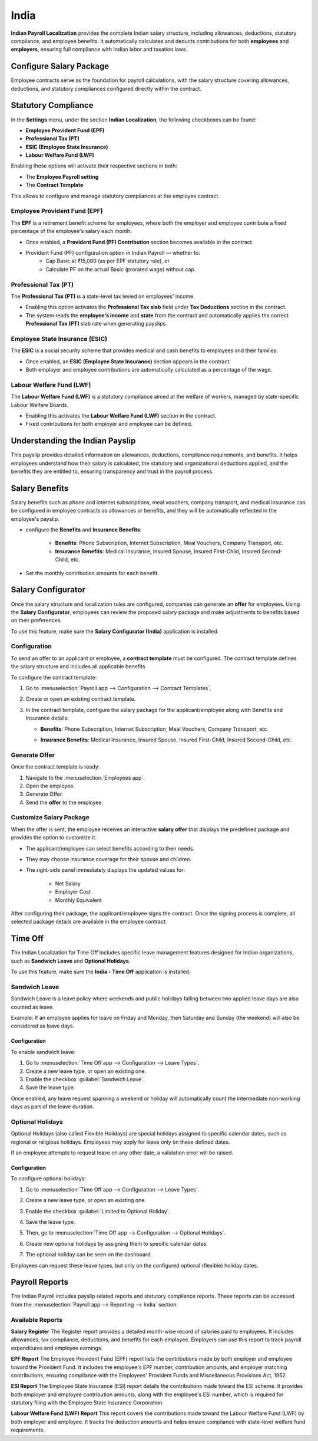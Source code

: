 =====
India
=====

**Indian Payroll Localization** provides the complete Indian salary structure,
including allowances, deductions, statutory compliance, and employee benefits.
It automatically calculates and deducts contributions for both **employees** and **employers**,
ensuring full compliance with Indian labor and taxation laws.

Configure Salary Package
========================

Employee contracts serve as the foundation for payroll calculations, with the salary structure covering allowances,
deductions, and statutory compliances configured directly within the contract.

.. image:: india/in-employee-payroll-setting.png
   :alt: Employee Payroll Setting

Statutory Compliance
====================

In the **Settings** menu, under the section **Indian Localization**, the following checkboxes can be found:

- **Employee Provident Fund (EPF)**
- **Professional Tax (PT)**
- **ESIC (Employee State Insurance)**
- **Labour Welfare Fund (LWF)**

.. image:: india/in-payroll-configuration.png
   :alt: Indian Localization Settings

Enabling these options will activate their respective sections in both:

- The **Employee Payroll setting**
- The **Contract Template**

This allows to configure and manage statutory compliances at the employee contract.

Employee Provident Fund (EPF)
-----------------------------

The **EPF** is a retirement benefit scheme for employees, where both the employer
and employee contribute a fixed percentage of the employee's salary each month.

- Once enabled, a **Provident Fund (PF) Contribution** section becomes available in the contract.
- Provident Fund (PF) configuration option in Indian Payroll — whether to:
    - Cap Basic at ₹15,000 (as per EPF statutory rule), or
    - Calculate PF on the actual Basic (prorated wage) without cap.

Professional Tax (PT)
---------------------

The **Professional Tax (PT)** is a state-level tax levied on employees' income.

- Enabling this option activates the **Professional Tax slab** field under **Tax Deductions** section in the contract.
- The system reads the **employee's income** and **state** from the contract and automatically
  applies the correct **Professional Tax (PT)** slab rate when generating payslips

Employee State Insurance (ESIC)
-------------------------------

The **ESIC** is a social security scheme that provides medical and cash benefits
to employees and their families.

- Once enabled, an **ESIC (Employee State Insurance)** section appears in the contract.
- Both employer and employee contributions are automatically calculated
  as a percentage of the wage.

Labour Welfare Fund (LWF)
-------------------------

The **Labour Welfare Fund (LWF)** is a statutory compliance aimed at the welfare
of workers, managed by state-specific Labour Welfare Boards.

- Enabling this activates the **Labour Welfare Fund (LWF)** section in the contract.
- Fixed contributions for both employer and employee can be defined.

.. image:: india/in-statutory-compliance.png
   :alt: Indian Statutory Compliance

Understanding the Indian Payslip
================================

This payslip provides detailed information on allowances, deductions, compliance requirements, and benefits.
It helps employees understand how their salary is calculated, the statutory and organizational deductions applied,
and the benefits they are entitled to, ensuring transparency and trust in the payroll process.

.. image:: india/in-payslip.png
   :alt: Indian Salary Payslip

Salary Benefits
===============

Salary benefits such as phone and internet subscriptions, meal vouchers, company transport, and
medical insurance can be configured in employee contracts as allowances or benefits, and
they will be automatically reflected in the employee's payslip.

- configure the **Benefits** and **Insurance Benefits**:

   - **Benefits**: Phone Subscription, Internet Subscription,
     Meal Vouchers, Company Transport, etc.
   - **Insurance Benefits**: Medical Insurance, Insured Spouse,
     Insured First-Child, Insured Second-Child, etc.
- Set the monthly contribution amounts for each benefit.

     .. image:: india/in-benefits.png
      :alt: Indian Benefits

Salary Configurator
===================

Once the salary structure and localization rules are configured, companies can generate an **offer**
for employees. Using the **Salary Configurator**, employees can review the proposed salary package and
make adjustments to benefits based on their preferences.

To use this feature, make sure the **Salary Configurator (India)**
application is installed.

Configuration
-------------

To send an offer to an applicant or employee, a **contract template** must be configured. The contract
template defines the salary structure and includes all applicable benefits

To configure the contract template:

1. Go to :menuselection:`Payroll app --> Configuration --> Contract Templates`.
2. Create or open an existing contract template.
3. In the contract template, configure the salary package for the applicant/employee along with Benefits
   and Insurance details:

   - **Benefits**: Phone Subscription, Internet Subscription,
     Meal Vouchers, Company Transport, etc.
   - **Insurance Benefits**: Medical Insurance, Insured Spouse,
     Insured First-Child, Insured Second-Child, etc.

     .. image:: india/in-contract-template.png
      :alt: Indian Contract Template

Generate Offer
--------------

Once the contract template is ready:

1. Navigate to the :menuselection:`Employees app`.
2. Open the employee.
3. Generate Offer.
4. Send the **offer** to the employee.

Customize Salary Package
------------------------

When the offer is sent, the employee receives an interactive **salary offer** that displays the
predefined package and provides the option to customize it.

- The applicant/employee can select benefits according to their needs.

- They may choose insurance coverage for their spouse and children.

- The right-side panel immediately displays the updated values for:

    - Net Salary

    - Employer Cost

    - Monthly Equivalent

.. image:: india/in-salary-configurator.png
   :alt: Indian Salary Configurator

After configuring their package, the applicant/employee signs the contract. Once the signing process is
complete, all selected package details are available in the employee contract.

Time Off
========

The Indian Localization for Time Off includes specific leave management features designed for Indian
organizations, such as **Sandwich Leave** and **Optional Holidays**.

To use this feature, make sure the **India - Time Off**
application is installed.

Sandwich Leave
--------------

Sandwich Leave is a leave policy where weekends and public holidays falling between two applied
leave days are also counted as leave.

Example: If an employee applies for leave on Friday and Monday, then Saturday and Sunday (the weekend)
will also be considered as leave days.

.. image:: india/in-sandwich-leave.png
   :alt: Sandwich Leave

Configuration
~~~~~~~~~~~~~

To enable sandwich leave:

1. Go to :menuselection:`Time Off app --> Configuration --> Leave Types`.
2. Create a new leave type, or open an existing one.
3. Enable the checkbox :guilabel:`Sandwich Leave`.
4. Save the leave type.

Once enabled, any leave request spanning a weekend or holiday will
automatically count the intermediate non-working days as part of the
leave duration.

Optional Holidays
-----------------

Optional Holidays (also called Flexible Holidays) are special holidays assigned to specific
calendar dates, such as regional or religious holidays. Employees may apply for leave only on these defined dates.

If an employee attempts to request leave on any other date, a validation
error will be raised.

Configuration
~~~~~~~~~~~~~

To configure optional holidays:

1. Go to :menuselection:`Time Off app --> Configuration --> Leave Types`.
2. Create a new leave type, or open an existing one.
3. Enable the checkbox :guilabel:`Limited to Optional Holiday`.
    .. image:: india/in-optional-holiday-checkbox.png
       :alt: Optional Holiday Checkbox
4. Save the leave type.
5. Then, go to :menuselection:`Time Off app --> Configuration --> Optional Holidays`.
6. Create new optional holidays by assigning them to specific calendar dates.
7. The optional holiday can be seen on the dashboard.

   .. image:: india/in-optional-holiday-dashboard.png
      :alt: Optional Holiday on dashboard

Employees can request these leave types, but only on the configured optional (flexible) holiday dates.

Payroll Reports
===============

The Indian Payroll includes payslip related reports and statutory compliance reports.
These reports can be accessed from the
:menuselection:`Payroll app --> Reporting --> India` section.

Available Reports
-----------------

**Salary Register**
The Register report provides a detailed month-wise record of salaries paid to employees.
It includes allowances, tax compliance, deductions, and benefits for each employee. Employers
can use this report to track payroll expenditures and employee earnings.

**EPF Report**
The Employee Provident Fund (EPF) report lists the contributions made by
both employer and employee toward the Provident Fund. It includes the
employee's EPF number, contribution amounts, and employer matching
contributions, ensuring compliance with the Employees' Provident Funds
and Miscellaneous Provisions Act, 1952.

**ESI Report**
The Employee State Insurance (ESI) report details the contributions made
toward the ESI scheme. It provides both employer and employee
contribution amounts, along with the employee's ESI number, which is
required for statutory filing with the Employee State Insurance
Corporation.

**Labour Welfare Fund (LWF) Report**
This report covers the contributions made toward the Labour Welfare Fund
(LWF) by both employer and employee. It tracks the deduction amounts and
helps ensure compliance with state-level welfare fund requirements.
